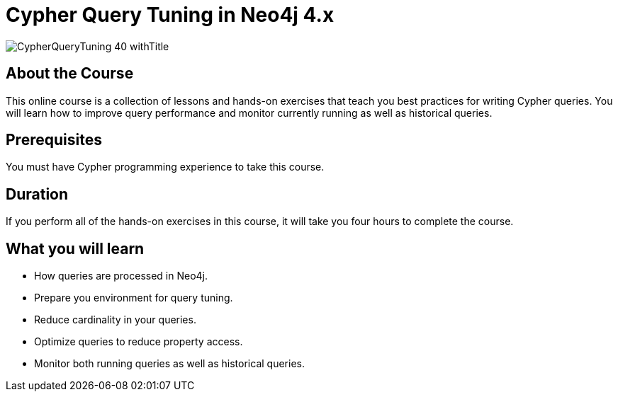 = Cypher Query Tuning in Neo4j 4.x
:slug: cypher-query-tuning-40
:description: Learn how to get the best performance out of your Cypher queries.
:page-slug: {slug}
:page-description: {description}
:page-layout: training-enrollment
:page-course-duration: 6 hrs
:page-illustration: https://s3.amazonaws.com/dev.assets.neo4j.com/wp-content/courseLogos/CypherQueryTuning-40.jpg
:page-ogimage: https://s3.amazonaws.com/dev.assets.neo4j.com/wp-content/courseLogos/CypherQueryTuning-40_withTitle.jpg


image::https://s3.amazonaws.com/dev.assets.neo4j.com/wp-content/courseLogos/CypherQueryTuning-40_withTitle.jpg[]

== About the Course

This online course is a collection of lessons and hands-on exercises that teach you best practices for writing Cypher queries.
You will learn how to improve query performance and monitor currently running as well as historical queries.

== Prerequisites

You must have Cypher programming experience to take this course.

== Duration

If you perform all of the hands-on exercises in this course,
it will take you four hours to complete the course.

== What you will learn

[square]
* How queries are processed in Neo4j.
* Prepare you environment for query tuning.
* Reduce cardinality in your queries.
* Optimize queries to reduce property access.
* Monitor both running queries as well as historical queries.
